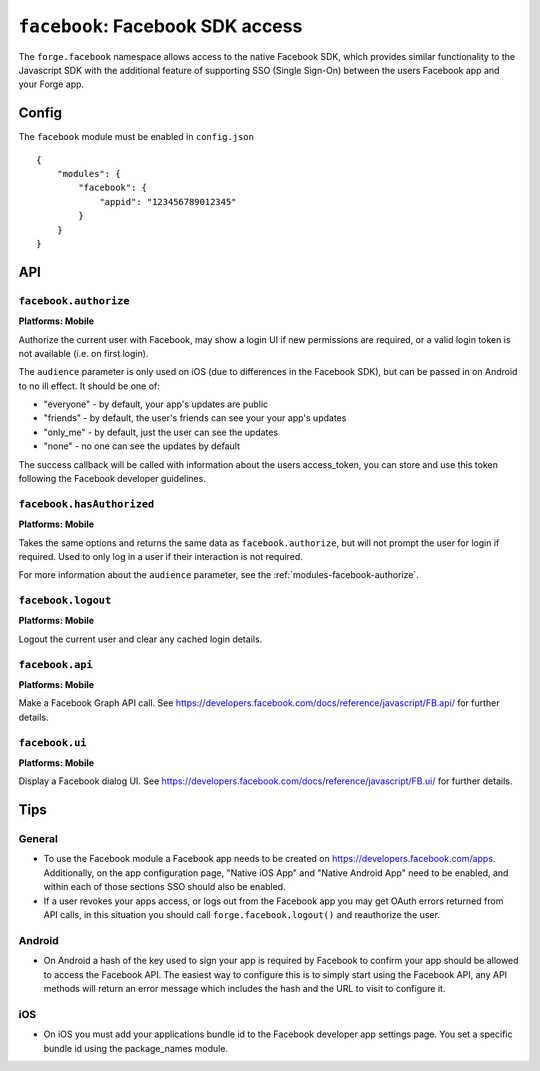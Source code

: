 .. _modules-facebook:

``facebook``: Facebook SDK access
=================================

The ``forge.facebook`` namespace allows access to the native Facebook SDK, which provides similar functionality to the Javascript SDK with the additional feature of supporting SSO (Single Sign-On) between the users Facebook app and your Forge app.

Config
------

The ``facebook`` module must be enabled in ``config.json``

.. parsed-literal::
    {
        "modules": {
            "facebook": {
                "appid": "123456789012345"
            }
        }
    }

API
---

.. _modules-facebook-authorize:

``facebook.authorize``
~~~~~~~~~~~~~~~~~~~~~~~~~~~~~~~~~~~~~~~~~~~~~~~~~~~~~~~~~~~~~~~~~~~~~~~~~~~~~~~~
**Platforms: Mobile**

Authorize the current user with Facebook, may show a login UI if new permissions are required, or a valid login token is not available (i.e. on first login).

The ``audience`` parameter is only used on iOS (due to differences in the Facebook SDK), but can be passed in on Android to no ill effect. It should be one of:

* "everyone" - by default, your app's updates are public
* "friends" - by default, the user's friends can see your your app's updates
* "only_me" - by default, just the user can see the updates
* "none" - no one can see the updates by default

The success callback will be called with information about the users access_token, you can store and use this token following the Facebook developer guidelines.

.. js:function:: facebook.authorize([permissions, ]success, error)

    :param array permissions: An optional array of permissions to request
    :param array audience: Optional string indicating who should see updates by default
    :param function(token_information) success: callback to be invoked when no errors occur
    :param function(content) error: called with details of any error which may occur


``facebook.hasAuthorized``
~~~~~~~~~~~~~~~~~~~~~~~~~~~~~~~~~~~~~~~~~~~~~~~~~~~~~~~~~~~~~~~~~~~~~~~~~~~~~~~~
**Platforms: Mobile**

Takes the same options and returns the same data as ``facebook.authorize``, but will not prompt the user for login if required. Used to only log in a user if their interaction is not required.

For more information about the ``audience`` parameter, see the :ref:`modules-facebook-authorize`.

.. js:function:: facebook.hasAuthorized([permissions, ]success, error)

    :param array permissions: An optional array of permissions to request
    :param array audience: Optional string indicating who should see updates by default
    :param function(token_information) success: callback to be invoked when no errors occur
    :param function(content) error: called with details of any error which may occur

``facebook.logout``
~~~~~~~~~~~~~~~~~~~~~~~~~~~~~~~~~~~~~~~~~~~~~~~~~~~~~~~~~~~~~~~~~~~~~~~~~~~~~~~~
**Platforms: Mobile**

Logout the current user and clear any cached login details.

.. js:function:: facebook.logout(success, error)

    :param function() success: callback to be invoked when no errors occur
    :param function(content) error: called with details of any error which may occur

``facebook.api``
~~~~~~~~~~~~~~~~~~~~~~~~~~~~~~~~~~~~~~~~~~~~~~~~~~~~~~~~~~~~~~~~~~~~~~~~~~~~~~~~
**Platforms: Mobile**

Make a Facebook Graph API call. See https://developers.facebook.com/docs/reference/javascript/FB.api/ for further details.

.. js:function:: facebook.api(path, [[method, ]params, ]success, error)

    :param string path: API path to call, i.e. ``"me/posts"``
    :param string method: Type of request, i.e. ``"GET"``
    :param object params: Additional parameters for the request, i.e. ``{limit: 5}``
    :param function(response) success: callback to be invoked when no errors occur
    :param function(content) error: called with details of any error which may occur

``facebook.ui``
~~~~~~~~~~~~~~~~~~~~~~~~~~~~~~~~~~~~~~~~~~~~~~~~~~~~~~~~~~~~~~~~~~~~~~~~~~~~~~~~
**Platforms: Mobile**

Display a Facebook dialog UI. See https://developers.facebook.com/docs/reference/javascript/FB.ui/ for further details.

.. js:function:: facebook.ui(params, success, error)

    :param object params: Dictionary of paramters, must include ``method``
    :param function(response) success: callback to be invoked when no errors occur
    :param function(content) error: called with details of any error which may occur

Tips
----

General
~~~~~~~

* To use the Facebook module a Facebook app needs to be created on https://developers.facebook.com/apps. Additionally, on the app configuration page, "Native iOS App" and "Native Android App" need to be enabled, and within each of those sections SSO should also be enabled.
* If a user revokes your apps access, or logs out from the Facebook app you may get OAuth errors returned from API calls, in this situation you should call ``forge.facebook.logout()`` and reauthorize the user.

Android
~~~~~~~

* On Android a hash of the key used to sign your app is required by Facebook to confirm your app should be allowed to access the Facebook API. The easiest way to configure this is to simply start using the Facebook API, any API methods will return an error message which includes the hash and the URL to visit to configure it.

iOS
~~~

* On iOS you must add your applications bundle id to the Facebook developer app settings page. You set a specific bundle id using the package_names module.
